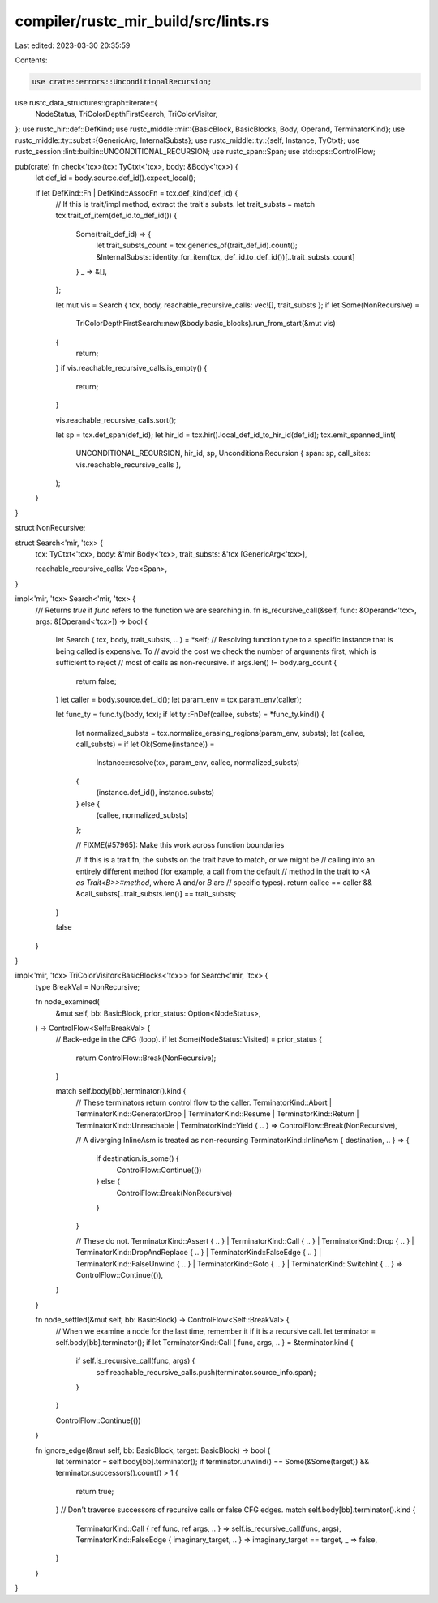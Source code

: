 compiler/rustc_mir_build/src/lints.rs
=====================================

Last edited: 2023-03-30 20:35:59

Contents:

.. code-block:: rs

    use crate::errors::UnconditionalRecursion;
use rustc_data_structures::graph::iterate::{
    NodeStatus, TriColorDepthFirstSearch, TriColorVisitor,
};
use rustc_hir::def::DefKind;
use rustc_middle::mir::{BasicBlock, BasicBlocks, Body, Operand, TerminatorKind};
use rustc_middle::ty::subst::{GenericArg, InternalSubsts};
use rustc_middle::ty::{self, Instance, TyCtxt};
use rustc_session::lint::builtin::UNCONDITIONAL_RECURSION;
use rustc_span::Span;
use std::ops::ControlFlow;

pub(crate) fn check<'tcx>(tcx: TyCtxt<'tcx>, body: &Body<'tcx>) {
    let def_id = body.source.def_id().expect_local();

    if let DefKind::Fn | DefKind::AssocFn = tcx.def_kind(def_id) {
        // If this is trait/impl method, extract the trait's substs.
        let trait_substs = match tcx.trait_of_item(def_id.to_def_id()) {
            Some(trait_def_id) => {
                let trait_substs_count = tcx.generics_of(trait_def_id).count();
                &InternalSubsts::identity_for_item(tcx, def_id.to_def_id())[..trait_substs_count]
            }
            _ => &[],
        };

        let mut vis = Search { tcx, body, reachable_recursive_calls: vec![], trait_substs };
        if let Some(NonRecursive) =
            TriColorDepthFirstSearch::new(&body.basic_blocks).run_from_start(&mut vis)
        {
            return;
        }
        if vis.reachable_recursive_calls.is_empty() {
            return;
        }

        vis.reachable_recursive_calls.sort();

        let sp = tcx.def_span(def_id);
        let hir_id = tcx.hir().local_def_id_to_hir_id(def_id);
        tcx.emit_spanned_lint(
            UNCONDITIONAL_RECURSION,
            hir_id,
            sp,
            UnconditionalRecursion { span: sp, call_sites: vis.reachable_recursive_calls },
        );
    }
}

struct NonRecursive;

struct Search<'mir, 'tcx> {
    tcx: TyCtxt<'tcx>,
    body: &'mir Body<'tcx>,
    trait_substs: &'tcx [GenericArg<'tcx>],

    reachable_recursive_calls: Vec<Span>,
}

impl<'mir, 'tcx> Search<'mir, 'tcx> {
    /// Returns `true` if `func` refers to the function we are searching in.
    fn is_recursive_call(&self, func: &Operand<'tcx>, args: &[Operand<'tcx>]) -> bool {
        let Search { tcx, body, trait_substs, .. } = *self;
        // Resolving function type to a specific instance that is being called is expensive. To
        // avoid the cost we check the number of arguments first, which is sufficient to reject
        // most of calls as non-recursive.
        if args.len() != body.arg_count {
            return false;
        }
        let caller = body.source.def_id();
        let param_env = tcx.param_env(caller);

        let func_ty = func.ty(body, tcx);
        if let ty::FnDef(callee, substs) = *func_ty.kind() {
            let normalized_substs = tcx.normalize_erasing_regions(param_env, substs);
            let (callee, call_substs) = if let Ok(Some(instance)) =
                Instance::resolve(tcx, param_env, callee, normalized_substs)
            {
                (instance.def_id(), instance.substs)
            } else {
                (callee, normalized_substs)
            };

            // FIXME(#57965): Make this work across function boundaries

            // If this is a trait fn, the substs on the trait have to match, or we might be
            // calling into an entirely different method (for example, a call from the default
            // method in the trait to `<A as Trait<B>>::method`, where `A` and/or `B` are
            // specific types).
            return callee == caller && &call_substs[..trait_substs.len()] == trait_substs;
        }

        false
    }
}

impl<'mir, 'tcx> TriColorVisitor<BasicBlocks<'tcx>> for Search<'mir, 'tcx> {
    type BreakVal = NonRecursive;

    fn node_examined(
        &mut self,
        bb: BasicBlock,
        prior_status: Option<NodeStatus>,
    ) -> ControlFlow<Self::BreakVal> {
        // Back-edge in the CFG (loop).
        if let Some(NodeStatus::Visited) = prior_status {
            return ControlFlow::Break(NonRecursive);
        }

        match self.body[bb].terminator().kind {
            // These terminators return control flow to the caller.
            TerminatorKind::Abort
            | TerminatorKind::GeneratorDrop
            | TerminatorKind::Resume
            | TerminatorKind::Return
            | TerminatorKind::Unreachable
            | TerminatorKind::Yield { .. } => ControlFlow::Break(NonRecursive),

            // A diverging InlineAsm is treated as non-recursing
            TerminatorKind::InlineAsm { destination, .. } => {
                if destination.is_some() {
                    ControlFlow::Continue(())
                } else {
                    ControlFlow::Break(NonRecursive)
                }
            }

            // These do not.
            TerminatorKind::Assert { .. }
            | TerminatorKind::Call { .. }
            | TerminatorKind::Drop { .. }
            | TerminatorKind::DropAndReplace { .. }
            | TerminatorKind::FalseEdge { .. }
            | TerminatorKind::FalseUnwind { .. }
            | TerminatorKind::Goto { .. }
            | TerminatorKind::SwitchInt { .. } => ControlFlow::Continue(()),
        }
    }

    fn node_settled(&mut self, bb: BasicBlock) -> ControlFlow<Self::BreakVal> {
        // When we examine a node for the last time, remember it if it is a recursive call.
        let terminator = self.body[bb].terminator();
        if let TerminatorKind::Call { func, args, .. } = &terminator.kind {
            if self.is_recursive_call(func, args) {
                self.reachable_recursive_calls.push(terminator.source_info.span);
            }
        }

        ControlFlow::Continue(())
    }

    fn ignore_edge(&mut self, bb: BasicBlock, target: BasicBlock) -> bool {
        let terminator = self.body[bb].terminator();
        if terminator.unwind() == Some(&Some(target)) && terminator.successors().count() > 1 {
            return true;
        }
        // Don't traverse successors of recursive calls or false CFG edges.
        match self.body[bb].terminator().kind {
            TerminatorKind::Call { ref func, ref args, .. } => self.is_recursive_call(func, args),
            TerminatorKind::FalseEdge { imaginary_target, .. } => imaginary_target == target,
            _ => false,
        }
    }
}


